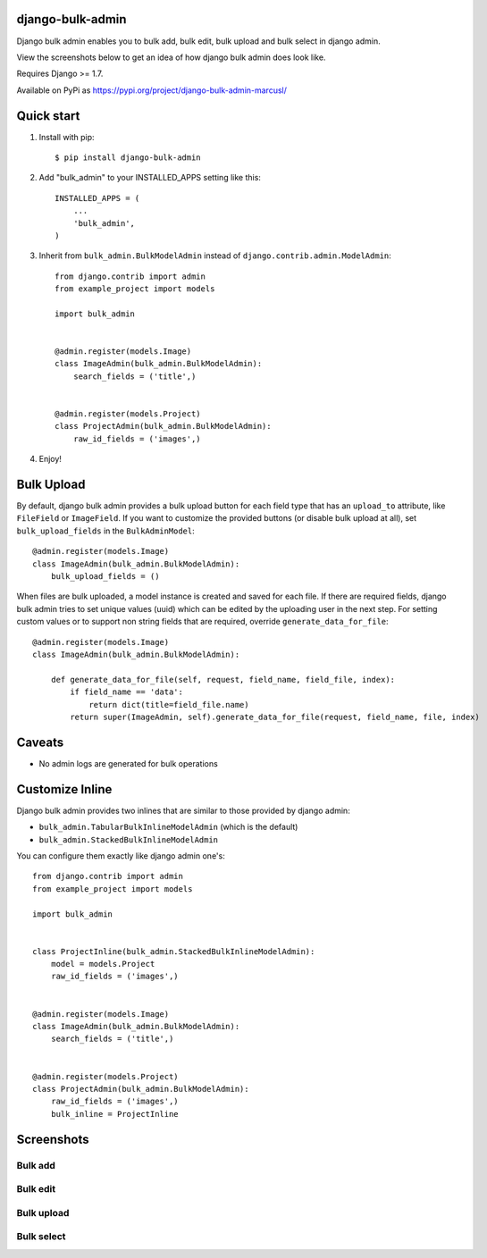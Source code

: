 =================
django-bulk-admin
=================

Django bulk admin enables you to bulk add, bulk edit, bulk upload and bulk select in django admin.

View the screenshots below to get an idea of how django bulk admin does look like.

Requires Django >= 1.7.

Available on PyPi as https://pypi.org/project/django-bulk-admin-marcusl/

===========
Quick start
===========

1. Install with pip::

    $ pip install django-bulk-admin

2. Add "bulk_admin" to your INSTALLED_APPS setting like this::

    INSTALLED_APPS = (
        ...
        'bulk_admin',
    )

3. Inherit from ``bulk_admin.BulkModelAdmin`` instead of ``django.contrib.admin.ModelAdmin``::

    from django.contrib import admin
    from example_project import models

    import bulk_admin


    @admin.register(models.Image)
    class ImageAdmin(bulk_admin.BulkModelAdmin):
        search_fields = ('title',)


    @admin.register(models.Project)
    class ProjectAdmin(bulk_admin.BulkModelAdmin):
        raw_id_fields = ('images',)

4. Enjoy!


===========
Bulk Upload
===========

By default, django bulk admin provides a bulk upload button for each field type that has an ``upload_to`` attribute, like ``FileField`` or ``ImageField``.
If you want to customize the provided buttons (or disable bulk upload at all), set ``bulk_upload_fields`` in the ``BulkAdminModel``::

    @admin.register(models.Image)
    class ImageAdmin(bulk_admin.BulkModelAdmin):
        bulk_upload_fields = ()

When files are bulk uploaded, a model instance is created and saved for each file.
If there are required fields, django bulk admin tries to set unique values (uuid) which can be edited by the uploading user in the next step.
For setting custom values or to support non string fields that are required, override ``generate_data_for_file``::

    @admin.register(models.Image)
    class ImageAdmin(bulk_admin.BulkModelAdmin):

        def generate_data_for_file(self, request, field_name, field_file, index):
            if field_name == 'data':
                return dict(title=field_file.name)
            return super(ImageAdmin, self).generate_data_for_file(request, field_name, file, index)


=======
Caveats
=======

- No admin logs are generated for bulk operations

================
Customize Inline
================

Django bulk admin provides two inlines that are similar to those provided by django admin:

- ``bulk_admin.TabularBulkInlineModelAdmin`` (which is the default)
- ``bulk_admin.StackedBulkInlineModelAdmin``

You can configure them exactly like django admin one's::

    from django.contrib import admin
    from example_project import models

    import bulk_admin


    class ProjectInline(bulk_admin.StackedBulkInlineModelAdmin):
        model = models.Project
        raw_id_fields = ('images',)


    @admin.register(models.Image)
    class ImageAdmin(bulk_admin.BulkModelAdmin):
        search_fields = ('title',)


    @admin.register(models.Project)
    class ProjectAdmin(bulk_admin.BulkModelAdmin):
        raw_id_fields = ('images',)
        bulk_inline = ProjectInline


===========
Screenshots
===========

--------
Bulk add
--------

.. image:: https://raw.githubusercontent.com/purelabs/django-bulk-admin/master/screenshots/bulk_add_1.png
.. image:: https://raw.githubusercontent.com/purelabs/django-bulk-admin/master/screenshots/bulk_add_2.png

---------
Bulk edit
---------

.. image:: https://raw.githubusercontent.com/purelabs/django-bulk-admin/master/screenshots/bulk_edit_1.png

-----------
Bulk upload
-----------

.. image:: https://raw.githubusercontent.com/purelabs/django-bulk-admin/master/screenshots/bulk_upload_1.png
.. image:: https://raw.githubusercontent.com/purelabs/django-bulk-admin/master/screenshots/bulk_upload_2.png

-----------
Bulk select
-----------

.. image:: https://raw.githubusercontent.com/purelabs/django-bulk-admin/master/screenshots/bulk_select_1.png
.. image:: https://raw.githubusercontent.com/purelabs/django-bulk-admin/master/screenshots/bulk_select_2.png
.. image:: https://raw.githubusercontent.com/purelabs/django-bulk-admin/master/screenshots/bulk_select_3.png
